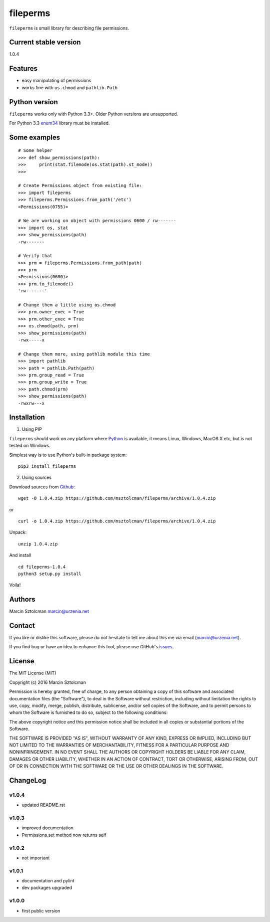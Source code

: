 fileperms
=========

``fileperms`` is small library for describing file permissions.

Current stable version
----------------------

1.0.4

Features
--------

-  easy manipulating of permissions
-  works fine with ``os.chmod`` and ``pathlib.Path``

Python version
--------------

``fileperms`` works only with Python 3.3+. Older Python versions are
unsupported.

For Python 3.3 `enum34 <https://pypi.python.org/pypi/enum34>`__ library
must be installed.

Some examples
-------------

::

    # Some helper
    >>> def show_permissions(path):
    >>>     print(stat.filemode(os.stat(path).st_mode))
    >>>

    # Create Permissions object from existing file:
    >>> import fileperms
    >>> fileperms.Permissions.from_path('/etc')
    <Permissions(0755)>

    # We are working on object with permissions 0600 / rw-------
    >>> import os, stat
    >>> show_permissions(path)
    -rw-------

    # Verify that
    >>> prm = fileperms.Permissions.from_path(path)
    >>> prm
    <Permissions(0600)>
    >>> prm.to_filemode()
    'rw-------'

    # Change them a little using os.chmod
    >>> prm.owner_exec = True
    >>> prm.other_exec = True
    >>> os.chmod(path, prm)
    >>> show_permissions(path)
    -rwx-----x

    # Change them more, using pathlib module this time
    >>> import pathlib
    >>> path = pathlib.Path(path)
    >>> prm.group_read = True
    >>> prm.group_write = True
    >>> path.chmod(prm)
    >>> show_permissions(path)
    -rwxrw---x

Installation
------------

1. Using PIP

``fileperms`` should work on any platform where
`Python <http://python.org>`__ is available, it means Linux, Windows,
MacOS X etc, but is not tested on Windows.

Simplest way is to use Python's built-in package system:

::

    pip3 install fileperms

2. Using sources

Download sources from
`Github <https://github.com/msztolcman/fileperms/archive/1.0.4.zip>`__:

::

    wget -O 1.0.4.zip https://github.com/msztolcman/fileperms/archive/1.0.4.zip

or

::

    curl -o 1.0.4.zip https://github.com/msztolcman/fileperms/archive/1.0.4.zip

Unpack:

::

    unzip 1.0.4.zip

And install

::

    cd fileperms-1.0.4
    python3 setup.py install

Voila!

Authors
-------

Marcin Sztolcman marcin@urzenia.net

Contact
-------

If you like or dislike this software, please do not hesitate to tell me
about this me via email (marcin@urzenia.net).

If you find bug or have an idea to enhance this tool, please use
GitHub's `issues <https://github.com/msztolcman/fileperms/issues>`__.

License
-------

The MIT License (MIT)

Copyright (c) 2016 Marcin Sztolcman

Permission is hereby granted, free of charge, to any person obtaining a
copy of this software and associated documentation files (the
"Software"), to deal in the Software without restriction, including
without limitation the rights to use, copy, modify, merge, publish,
distribute, sublicense, and/or sell copies of the Software, and to
permit persons to whom the Software is furnished to do so, subject to
the following conditions:

The above copyright notice and this permission notice shall be included
in all copies or substantial portions of the Software.

THE SOFTWARE IS PROVIDED "AS IS", WITHOUT WARRANTY OF ANY KIND, EXPRESS
OR IMPLIED, INCLUDING BUT NOT LIMITED TO THE WARRANTIES OF
MERCHANTABILITY, FITNESS FOR A PARTICULAR PURPOSE AND NONINFRINGEMENT.
IN NO EVENT SHALL THE AUTHORS OR COPYRIGHT HOLDERS BE LIABLE FOR ANY
CLAIM, DAMAGES OR OTHER LIABILITY, WHETHER IN AN ACTION OF CONTRACT,
TORT OR OTHERWISE, ARISING FROM, OUT OF OR IN CONNECTION WITH THE
SOFTWARE OR THE USE OR OTHER DEALINGS IN THE SOFTWARE.

ChangeLog
---------

v1.0.4
~~~~~~

-  updated README.rst

v1.0.3
~~~~~~

-  improved documentation
-  Permissions.set method now returns self

v1.0.2
~~~~~~

-  not important

v1.0.1
~~~~~~

-  documentation and pylint
-  dev packages upgraded

v1.0.0
~~~~~~

-  first public version


